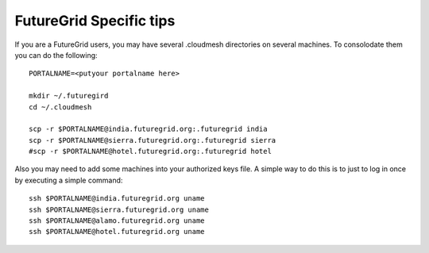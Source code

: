 FutureGrid Specific tips
======================================================================

If you are a FutureGrid users, you may have several .cloudmesh directories on 
several machines. To consolodate them you can do the following::


    PORTALNAME=<putyour portalname here>

    mkdir ~/.futuregird
    cd ~/.cloudmesh

    scp -r $PORTALNAME@india.futuregrid.org:.futuregrid india
    scp -r $PORTALNAME@sierra.futuregrid.org:.futuregrid sierra
    #scp -r $PORTALNAME@hotel.futuregrid.org:.futuregrid hotel

Also you may need to add some machines into your authorized keys file. 
A simple way to do this is to just to log in once by executing a simple 
command::

    ssh $PORTALNAME@india.futuregrid.org uname 
    ssh $PORTALNAME@sierra.futuregrid.org uname 
    ssh $PORTALNAME@alamo.futuregrid.org uname 
    ssh $PORTALNAME@hotel.futuregrid.org uname

